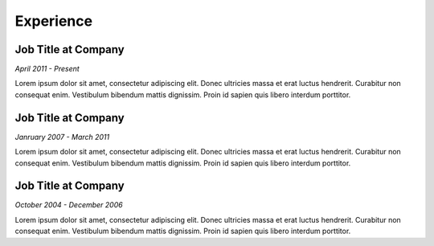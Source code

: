 

Experience
############

Job Title at Company
**********************

*April 2011 - Present*

Lorem ipsum dolor sit amet, consectetur adipiscing elit. Donec ultricies massa et erat luctus hendrerit. Curabitur non consequat enim. Vestibulum bibendum mattis dignissim. Proin id sapien quis libero interdum porttitor.

Job Title at Company
***********************

*Janruary 2007 - March 2011*

Lorem ipsum dolor sit amet, consectetur adipiscing elit. Donec ultricies massa et erat luctus hendrerit. Curabitur non consequat enim. Vestibulum bibendum mattis dignissim. Proin id sapien quis libero interdum porttitor.

Job Title at Company
*********************

*October 2004 - December 2006*

Lorem ipsum dolor sit amet, consectetur adipiscing elit. Donec ultricies massa et erat luctus hendrerit. Curabitur non consequat enim. Vestibulum bibendum mattis dignissim. Proin id sapien quis libero interdum porttitor.



